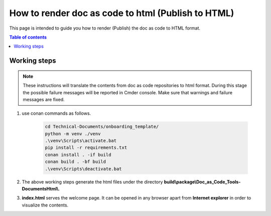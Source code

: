 .. _how-to_render_doc_as_code_to_html:

How to render doc as code to html (Publish to HTML)
+++++++++++++++++++++++++++++++++++++++++++++++++++

This page is intended to guide you how to render (Publish) the doc as code to HTML format.

.. contents:: Table of contents
    :local:

.. _rendering_html:

Working steps
=============

.. note::

    These instructions will translate the contents from doc as code repositories to html format. \
    During this stage the possible failure messages will be reported in Cmder console. Make sure \
    that warnings and failure messages are fixed.

#. use conan commands as follows.

    .. code-block:: bash

        cd Technical-Documents/onboarding_template/
        python -m venv ./venv
        .\venv\Scripts\activate.bat
        pip install -r requirements.txt
        conan install . -if build
        conan build . -bf build
        .\venv\Scripts\deactivate.bat

#. The above working steps generate the html files under the directory \
   **build\\package\\Doc_as_Code_Tools-DocumentsHtml\\**.

#. **index.html** serves the welcome page. It can be opened in any browser apart from \
   **Internet explorer** in order to visualize the contents.
